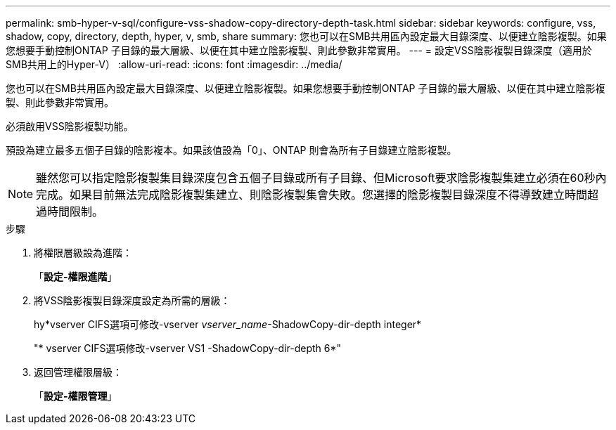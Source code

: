 ---
permalink: smb-hyper-v-sql/configure-vss-shadow-copy-directory-depth-task.html 
sidebar: sidebar 
keywords: configure, vss, shadow, copy, directory, depth, hyper, v, smb, share 
summary: 您也可以在SMB共用區內設定最大目錄深度、以便建立陰影複製。如果您想要手動控制ONTAP 子目錄的最大層級、以便在其中建立陰影複製、則此參數非常實用。 
---
= 設定VSS陰影複製目錄深度（適用於SMB共用上的Hyper-V）
:allow-uri-read: 
:icons: font
:imagesdir: ../media/


[role="lead"]
您也可以在SMB共用區內設定最大目錄深度、以便建立陰影複製。如果您想要手動控制ONTAP 子目錄的最大層級、以便在其中建立陰影複製、則此參數非常實用。

必須啟用VSS陰影複製功能。

預設為建立最多五個子目錄的陰影複本。如果該值設為「0」、ONTAP 則會為所有子目錄建立陰影複製。

[NOTE]
====
雖然您可以指定陰影複製集目錄深度包含五個子目錄或所有子目錄、但Microsoft要求陰影複製集建立必須在60秒內完成。如果目前無法完成陰影複製集建立、則陰影複製集會失敗。您選擇的陰影複製目錄深度不得導致建立時間超過時間限制。

====
.步驟
. 將權限層級設為進階：
+
「*設定-權限進階*」

. 將VSS陰影複製目錄深度設定為所需的層級：
+
hy*vserver CIFS選項可修改-vserver _vserver_name_-ShadowCopy-dir-depth integer*

+
"* vserver CIFS選項修改-vserver VS1 -ShadowCopy-dir-depth 6*"

. 返回管理權限層級：
+
「*設定-權限管理*」


